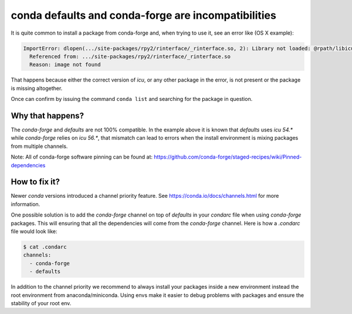 conda defaults and conda-forge are incompatibilities
====================================================

It is quite common to install a package from conda-forge and,
when trying to use it,
see an error like (OS X example):

.. code-block:: shell

    ImportError: dlopen(.../site-packages/rpy2/rinterface/_rinterface.so, 2): Library not loaded: @rpath/libicuuc.54.dylib
      Referenced from: .../site-packages/rpy2/rinterface/_rinterface.so
      Reason: image not found

That happens because either the correct version of `icu`,
or any other package in the error,
is not present or the package is missing altogether.

Once can confirm by issuing the command ``conda list`` and searching for the package in question.

Why that happens?
-----------------

The `conda-forge` and `defaults` are not 100% compatible.
In the example above it is known that `defaults` uses `icu 54.*` while `conda-forge` relies on `icu 56.*`,
that mismatch can lead to errors when the install environment is mixing packages from multiple channels.

Note: All of conda-forge software pinning can be found at: https://github.com/conda-forge/staged-recipes/wiki/Pinned-dependencies

How to fix it?
--------------

Newer `conda` versions introduced a channel priority feature.
See https://conda.io/docs/channels.html for more information.

One possible solution is to add the `conda-forge` channel on top of `defaults` in your `condarc` file when using `conda-forge` packages.
This will ensuring that all the dependencies will come from the `conda-forge` channel.
Here is how a `.condarc` file would look like:

.. code-block:: shell

    $ cat .condarc
    channels:
      - conda-forge
      - defaults

In addition to the channel priority we recommend to always install your packages inside a new environment instead the root environment from anaconda/miniconda.
Using envs make it easier to debug problems with packages and ensure the stability of your root env.
